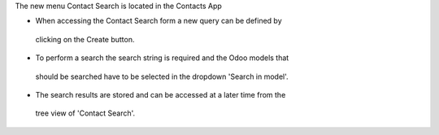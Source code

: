 The new menu Contact Search is located in the Contacts App

* When accessing the Contact Search form a new query can be defined by
 clicking on the Create button.
* To perform a search the search string is required and the Odoo models that
 should be searched have to be selected in the dropdown 'Search in model'.

* The search results are stored and can be accessed at a later time from the
 tree view of 'Contact Search'.
